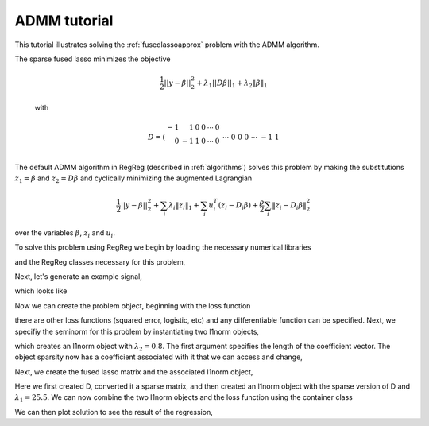.. _admmtutorial:

ADMM tutorial
~~~~~~~~~~~~~

This tutorial illustrates solving the :ref:`fusedlassoapprox` problem with the ADMM algorithm.

The sparse fused lasso minimizes the objective

    .. math::

       \frac{1}{2}||y - \beta||^{2}_{2} + \lambda_{1}||D\beta||_{1} + \lambda_2 \|\beta\|_1

    with

    .. math::

       D = \left(\begin{array}{rrrrrr} -1 & 1 & 0 & 0 & \cdots & 0 \\ 0 & -1 & 1 & 0 & \cdots & 0 \\ &&&&\cdots &\\ 0 &0&0&\cdots & -1 & 1 \end{array}\right)

The default ADMM algorithm in RegReg (described in :ref:`algorithms`) solves this problem by making the substitutions :math:`z_1 = \beta` and :math:`z_2 = D\beta` and cyclically minimizing the augmented Lagrangian

    .. math::

       \frac{1}{2}||y - \beta||^{2}_{2}  + \sum_i \lambda_i \|z_i\|_1 + \sum_i u_i^T(z_i - D_i \beta) + \frac{\rho}{2} \sum_i \|z_i - D_i\beta\|_2^2 

over the variables :math:`\beta`, :math:`z_i` and :math:`u_i`.

To solve this problem using  RegReg we begin by loading the necessary numerical libraries

.. ipython::

   import numpy as np
   import pylab	
   from scipy import sparse

and the RegReg classes necessary for this problem,

.. ipython::

   import regreg.api as R

Next, let's generate an example signal,

.. ipython::
 
   Y = np.random.standard_normal(500); Y[100:150] += 7; Y[250:300] += 14

which looks like

.. plot::

   import numpy as np
   import pylab
   Y = np.random.standard_normal(500); Y[100:150] += 7; Y[250:300] += 14
   pylab.scatter(np.arange(Y.shape[0]), Y)

Now we can create the problem object, beginning with the loss function

.. ipython::

   loss = R.signal_approximator(Y)

there are other loss functions (squared error, logistic, etc) and any differentiable function can be specified. Next, we specifiy the seminorm for this problem by instantiating two l1norm objects,

.. ipython::

   sparsity = R.l1norm(len(Y), lagrange=0.8)

which creates an l1norm object with :math:`\lambda_2=0.8`. The first argument specifies the length of the coefficient vector. The object sparsity now has a coefficient associated with it that we can access and change,

.. ipython::

   sparsity.lagrange
   sparsity.lagrange += 1
   sparsity.lagrange

Next, we create the fused lasso matrix and the associated l1norm object,

.. ipython::

   D = (np.identity(500) + np.diag([-1]*499,k=1))[:-1]
   D
   D = sparse.csr_matrix(D)
   fused = R.l1norm.linear(D, lagrange=25.5)

Here we first created D, converted it a sparse matrix, and then created an l1norm object with the sparse version of D and :math:`\lambda_1 = 25.5`. We can now combine the two l1norm objects and the loss function using the  container class

.. ipython::

   problem = R.container(loss, sparsity, fused)

.. ipython::

   solver = R.admm_problem(problem)
   solver.fit(max_its=1000, tol=1e-8)
   solution = solver.beta

We can then plot solution to see the result of the regression,

.. plot:: ./examples/admmtutorial.py

